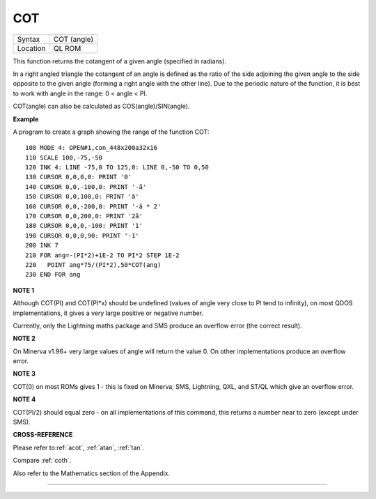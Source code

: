 ..  _cot:

COT
===

+----------+-------------------------------------------------------------------+
| Syntax   |  COT (angle)                                                      |
+----------+-------------------------------------------------------------------+
| Location |  QL ROM                                                           |
+----------+-------------------------------------------------------------------+

This function returns the cotangent of a given angle (specified in
radians).

In a right angled triangle the cotangent of an angle is defined as the
ratio of the side adjoining the given angle to the side opposite to the
given angle (forming a right angle with the other line). Due to the
periodic nature of the function, it is best to work with angle in the
range: 0 < angle < PI.

COT(angle) can also be calculated as COS(angle)/SIN(angle).

**Example**

A program to create a graph showing the range of the function COT:

::

    100 MODE 4: OPEN#1,con_448x200a32x16
    110 SCALE 100,-75,-50
    120 INK 4: LINE -75,0 TO 125,0: LINE 0,-50 TO 0,50
    130 CURSOR 0,0,0,0: PRINT '0'
    140 CURSOR 0,0,-100,0: PRINT '-ã'
    150 CURSOR 0,0,100,0: PRINT 'ã'
    160 CURSOR 0,0,-200,0: PRINT '-ã * 2'
    170 CURSOR 0,0,200,0: PRINT '2ã'
    180 CURSOR 0,0,0,-100: PRINT '1'
    190 CURSOR 0,0,0,90: PRINT '-1'
    200 INK 7
    210 FOR ang=-(PI*2)+1E-2 TO PI*2 STEP 1E-2
    220   POINT ang*75/(PI*2),50*COT(ang)
    230 END FOR ang

**NOTE 1**

Although COT(PI) and COT(PI\*x) should be undefined (values of angle
very close to PI tend to infinity), on most QDOS implementations, it
gives a very large positive or negative number.

Currently, only the Lightning maths package and SMS produce an overflow
error (the correct result).

**NOTE 2**

On Minerva v1.96+ very large values of angle will return the value 0. On
other implementations produce an overflow error.

**NOTE 3**

COT(0) on most ROMs gives 1 - this is fixed on Minerva, SMS, Lightning,
QXL, and ST/QL which give an overflow error.

**NOTE 4**

COT(PI/2) should equal zero - on all implementations of this command,
this returns a number near to zero (except under SMS).

**CROSS-REFERENCE**

Please refer to\ :ref:`acot`,
:ref:`atan`, :ref:`tan`.

Compare :ref:`coth`.

Also refer to the Mathematics section of the Appendix.

--------------


